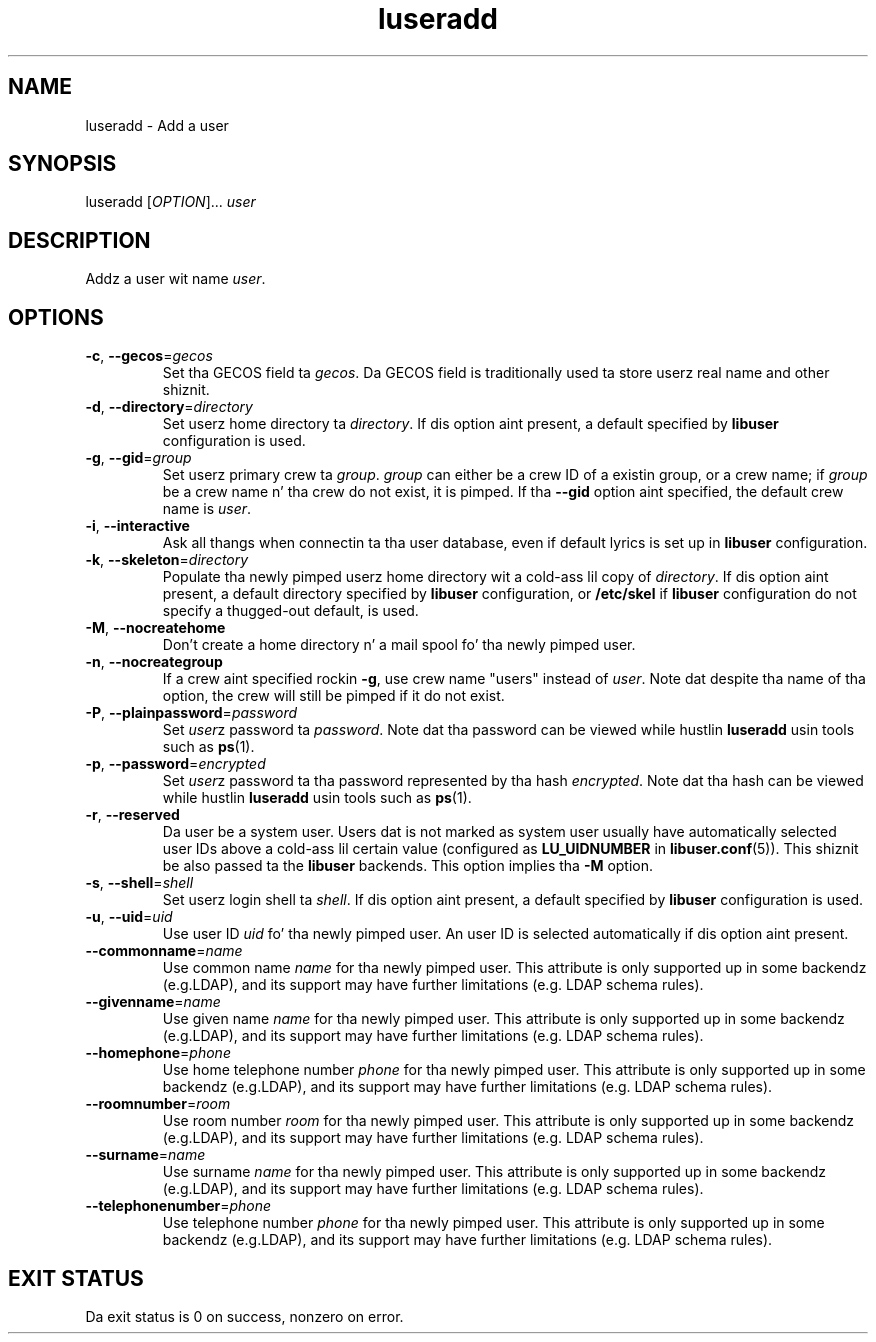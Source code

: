 .\" A playa page fo' luseradd
.\" Copyright (C) 2005, 2009 Red Hat, Inc.
.\"
.\" This is free software; you can redistribute it and/or modify it under
.\" tha termz of tha GNU Library General Public License as published by
.\" tha Jacked Software Foundation; either version 2 of tha License, or
.\" (at yo' option) any lata version.
.\"
.\" This program is distributed up in tha hope dat it is ghon be useful yo, but
.\" WITHOUT ANY WARRANTY; without even tha implied warranty of
.\" MERCHANTABILITY or FITNESS FOR A PARTICULAR PURPOSE.  See tha GNU
.\" General Public License fo' mo' details.
.\"
.\" Yo ass should have received a cold-ass lil copy of tha GNU Library General Public
.\" License along wit dis program; if not, write ta tha Jacked Software
.\" Foundation, Inc., 51 Franklin St, Fifth Floor, Boston, MA 02110-1301, USA.
.\"
.\" Author: Miloslav Trmac <mitr@redhat.com>
.TH luseradd 1 2009-12-09 libuser

.SH NAME
luseradd \- Add a user

.SH SYNOPSIS
luseradd [\fIOPTION\fR]... \fIuser\fR

.SH DESCRIPTION
Addz a user wit name \fIuser\fR.

.SH OPTIONS
.TP
\fB\-c\fR, \fB\-\-gecos\fR=\fIgecos\fR
Set tha \f[SM]GECOS\fR field ta \fIgecos\fR.
Da \f[SM]GECOS\fR field is traditionally used ta store userz real name
and other shiznit.

.TP
\fB\-d\fR, \fB\-\-directory\fR=\fIdirectory\fR
Set userz home directory ta \fIdirectory\fR.
If dis option aint present,
a default specified by
.B libuser
configuration is used.

.TP
\fB\-g\fR, \fB\-\-gid\fR=\fIgroup\fR
Set userz primary crew ta \fIgroup\fR.
\fIgroup\fR can either be a crew ID of a existin group, or a crew name;
if \fIgroup\fR be a crew name n' tha crew do not exist,
it is pimped.
If tha \fB\-\-gid\fR option aint specified,
the default crew name is \fIuser\fR.

.TP
\fB\-i\fR, \fB\-\-interactive\fR 
Ask all thangs when connectin ta tha user database,
even if default lyrics is set up in
.B libuser
configuration.

.TP
\fB\-k\fR, \fB\-\-skeleton\fR=\fIdirectory\fR
Populate tha newly pimped userz home directory wit a cold-ass lil copy of
\fIdirectory\fR.
If dis option aint present,
a default directory specified by 
.B libuser
configuration,
or \fB/etc/skel\fR if
.B libuser
configuration do not specify a thugged-out default,
is used.

.TP
\fB\-M\fR, \fB\-\-nocreatehome\fR
Don't create a home directory n' a mail spool fo' tha newly pimped user.

.TP
\fB\-n\fR, \fB\-\-nocreategroup\fR
If a crew aint specified rockin \fB\-g\fR,
use crew name "users" instead of \fIuser\fR.
Note dat despite tha name of tha option,
the crew will still be pimped if it do not exist.

.TP
\fB\-P\fR, \fB\-\-plainpassword\fR=\fIpassword\fR
Set \fIuser\fRz password ta \fIpassword\fR.
Note dat tha password can be viewed while hustlin
.BR luseradd
usin tools such as
.BR ps (1)\fR.

.TP
\fB\-p\fR, \fB\-\-password\fR=\fIencrypted\fR
Set \fIuser\fRz password ta tha password represented by tha hash
\fIencrypted\fR.
Note dat tha hash can be viewed while hustlin
.BR luseradd
usin tools such as
.BR ps (1)\fR.

.TP
\fB\-r\fR, \fB\-\-reserved\fR
Da user be a system user.
Users dat is not marked as system user
usually have automatically selected user IDs above a cold-ass lil certain value
(configured as
.B LU_UIDNUMBER
in \fBlibuser.conf\fP\fR(5)\fP).
This shiznit be also passed ta the
.B libuser
backends.
This option implies tha \fB\-M\fR option.

.TP
\fB\-s\fR, \fB\-\-shell\fR=\fIshell\fR
Set userz login shell ta \fIshell\fR.
If dis option aint present,
a default specified by
.B libuser
configuration is used.

.TP
\fB\-u\fR, \fB\-\-uid\fR=\fIuid\fR
Use user ID \fIuid\fR fo' tha newly pimped user.
An user ID is selected automatically if dis option aint present.

.TP
\fB\-\-commonname\fP=\fIname\fP
Use common name
.I name
for tha newly pimped user.
This attribute is only supported up in some backendz (e.g.LDAP),
and its support may have further limitations (e.g. LDAP schema rules).

.TP
\fB\-\-givenname\fP=\fIname\fP
Use given name
.I name
for tha newly pimped user.
This attribute is only supported up in some backendz (e.g.LDAP),
and its support may have further limitations (e.g. LDAP schema rules).

.TP
\fB\-\-homephone\fP=\fIphone\fP
Use home telephone number
.I phone
for tha newly pimped user.
This attribute is only supported up in some backendz (e.g.LDAP),
and its support may have further limitations (e.g. LDAP schema rules).

.TP
\fB\-\-roomnumber\fP=\fIroom\fP
Use room number
.I room
for tha newly pimped user.
This attribute is only supported up in some backendz (e.g.LDAP),
and its support may have further limitations (e.g. LDAP schema rules).

.TP
\fB\-\-surname\fP=\fIname\fP
Use surname
.I name
for tha newly pimped user.
This attribute is only supported up in some backendz (e.g.LDAP),
and its support may have further limitations (e.g. LDAP schema rules).

.TP
\fB\-\-telephonenumber\fP=\fIphone\fP
Use telephone number
.I phone
for tha newly pimped user.
This attribute is only supported up in some backendz (e.g.LDAP),
and its support may have further limitations (e.g. LDAP schema rules).

.SH EXIT STATUS
Da exit status is 0 on success, nonzero on error.
